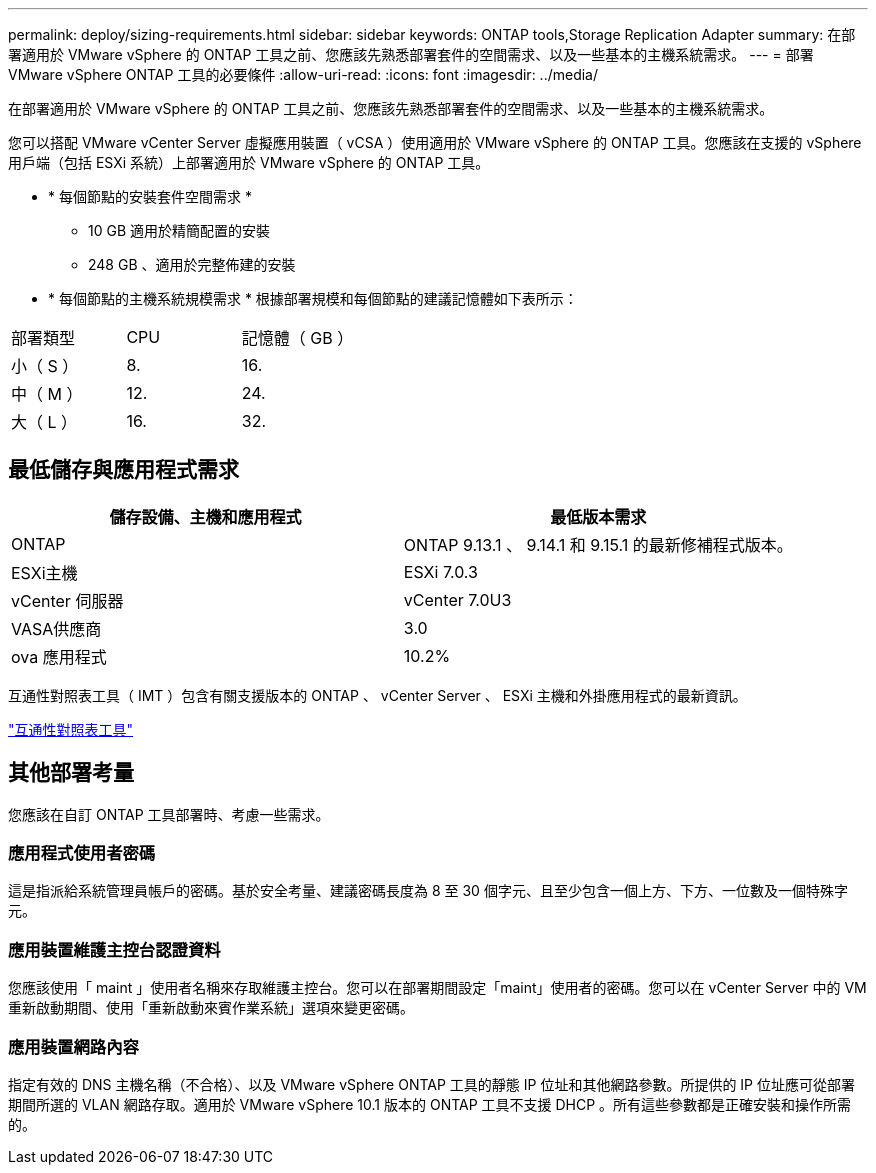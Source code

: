 ---
permalink: deploy/sizing-requirements.html 
sidebar: sidebar 
keywords: ONTAP tools,Storage Replication Adapter 
summary: 在部署適用於 VMware vSphere 的 ONTAP 工具之前、您應該先熟悉部署套件的空間需求、以及一些基本的主機系統需求。 
---
= 部署 VMware vSphere ONTAP 工具的必要條件
:allow-uri-read: 
:icons: font
:imagesdir: ../media/


[role="lead"]
在部署適用於 VMware vSphere 的 ONTAP 工具之前、您應該先熟悉部署套件的空間需求、以及一些基本的主機系統需求。

您可以搭配 VMware vCenter Server 虛擬應用裝置（ vCSA ）使用適用於 VMware vSphere 的 ONTAP 工具。您應該在支援的 vSphere 用戶端（包括 ESXi 系統）上部署適用於 VMware vSphere 的 ONTAP 工具。

* * 每個節點的安裝套件空間需求 *
+
** 10 GB 適用於精簡配置的安裝
** 248 GB 、適用於完整佈建的安裝


* * 每個節點的主機系統規模需求 *
根據部署規模和每個節點的建議記憶體如下表所示：


|===


| 部署類型 | CPU | 記憶體（ GB ） 


| 小（ S ） | 8. | 16. 


| 中（ M ） | 12. | 24. 


| 大（ L ） | 16. | 32. 
|===


== 最低儲存與應用程式需求

|===
| 儲存設備、主機和應用程式 | 最低版本需求 


| ONTAP | ONTAP 9.13.1 、 9.14.1 和 9.15.1 的最新修補程式版本。 


| ESXi主機 | ESXi 7.0.3 


| vCenter 伺服器 | vCenter 7.0U3 


| VASA供應商 | 3.0 


| ova 應用程式 | 10.2% 
|===
互通性對照表工具（ IMT ）包含有關支援版本的 ONTAP 、 vCenter Server 、 ESXi 主機和外掛應用程式的最新資訊。

https://imt.netapp.com/matrix/imt.jsp?components=105475;&solution=1777&isHWU&src=IMT["互通性對照表工具"^]



== 其他部署考量

您應該在自訂 ONTAP 工具部署時、考慮一些需求。



=== 應用程式使用者密碼

這是指派給系統管理員帳戶的密碼。基於安全考量、建議密碼長度為 8 至 30 個字元、且至少包含一個上方、下方、一位數及一個特殊字元。



=== 應用裝置維護主控台認證資料

您應該使用「 maint 」使用者名稱來存取維護主控台。您可以在部署期間設定「maint」使用者的密碼。您可以在 vCenter Server 中的 VM 重新啟動期間、使用「重新啟動來賓作業系統」選項來變更密碼。



=== 應用裝置網路內容

指定有效的 DNS 主機名稱（不合格）、以及 VMware vSphere ONTAP 工具的靜態 IP 位址和其他網路參數。所提供的 IP 位址應可從部署期間所選的 VLAN 網路存取。適用於 VMware vSphere 10.1 版本的 ONTAP 工具不支援 DHCP 。所有這些參數都是正確安裝和操作所需的。

